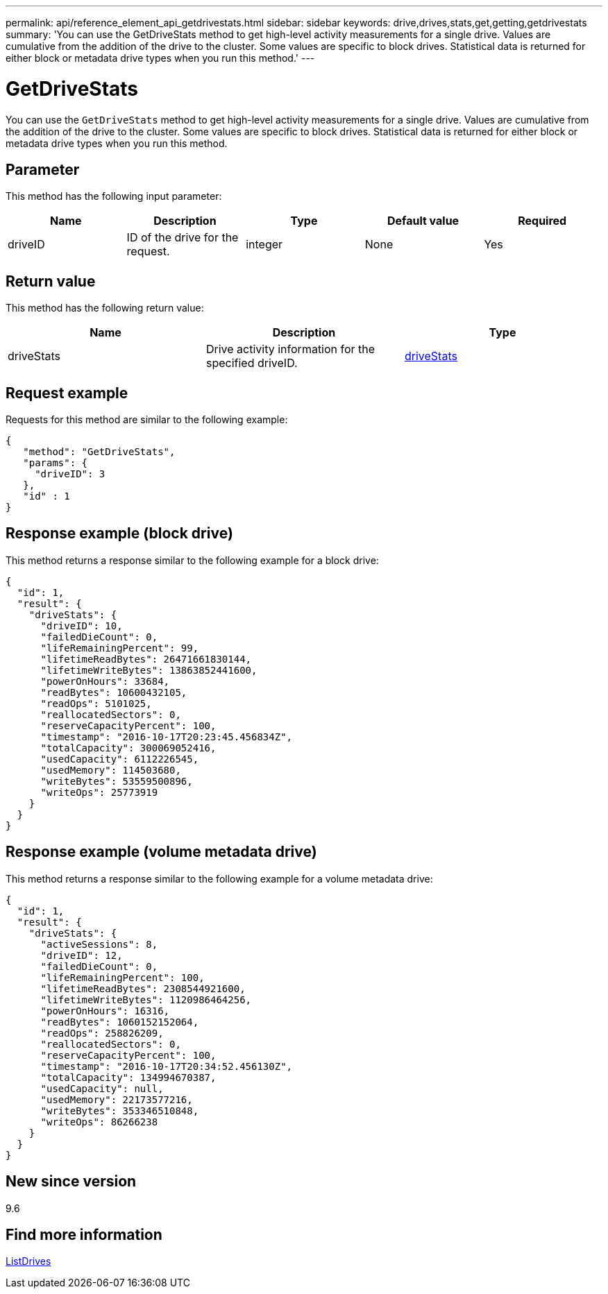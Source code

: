 ---
permalink: api/reference_element_api_getdrivestats.html
sidebar: sidebar
keywords: drive,drives,stats,get,getting,getdrivestats
summary: 'You can use the GetDriveStats method to get high-level activity measurements for a single drive. Values are cumulative from the addition of the drive to the cluster. Some values are specific to block drives. Statistical data is returned for either block or metadata drive types when you run this method.'
---

= GetDriveStats
:icons: font
:imagesdir: ../media/

[.lead]
You can use the `GetDriveStats` method to get high-level activity measurements for a single drive. Values are cumulative from the addition of the drive to the cluster. Some values are specific to block drives. Statistical data is returned for either block or metadata drive types when you run this method.

== Parameter

This method has the following input parameter:

[options="header"]
|===
|Name |Description |Type |Default value |Required
a|
driveID
a|
ID of the drive for the request.
a|
integer
a|
None
a|
Yes
|===

== Return value

This method has the following return value:

[options="header"]
|===
|Name |Description |Type
a|
driveStats
a|
Drive activity information for the specified driveID.
a|
xref:reference_element_api_drivestats.adoc[driveStats]
|===

== Request example

Requests for this method are similar to the following example:

----
{
   "method": "GetDriveStats",
   "params": {
     "driveID": 3
   },
   "id" : 1
}
----

== Response example (block drive)

This method returns a response similar to the following example for a block drive:

----
{
  "id": 1,
  "result": {
    "driveStats": {
      "driveID": 10,
      "failedDieCount": 0,
      "lifeRemainingPercent": 99,
      "lifetimeReadBytes": 26471661830144,
      "lifetimeWriteBytes": 13863852441600,
      "powerOnHours": 33684,
      "readBytes": 10600432105,
      "readOps": 5101025,
      "reallocatedSectors": 0,
      "reserveCapacityPercent": 100,
      "timestamp": "2016-10-17T20:23:45.456834Z",
      "totalCapacity": 300069052416,
      "usedCapacity": 6112226545,
      "usedMemory": 114503680,
      "writeBytes": 53559500896,
      "writeOps": 25773919
    }
  }
}
----

== Response example (volume metadata drive)

This method returns a response similar to the following example for a volume metadata drive:

----
{
  "id": 1,
  "result": {
    "driveStats": {
      "activeSessions": 8,
      "driveID": 12,
      "failedDieCount": 0,
      "lifeRemainingPercent": 100,
      "lifetimeReadBytes": 2308544921600,
      "lifetimeWriteBytes": 1120986464256,
      "powerOnHours": 16316,
      "readBytes": 1060152152064,
      "readOps": 258826209,
      "reallocatedSectors": 0,
      "reserveCapacityPercent": 100,
      "timestamp": "2016-10-17T20:34:52.456130Z",
      "totalCapacity": 134994670387,
      "usedCapacity": null,
      "usedMemory": 22173577216,
      "writeBytes": 353346510848,
      "writeOps": 86266238
    }
  }
}
----

== New since version

9.6

== Find more information

xref:reference_element_api_listdrives.adoc[ListDrives]
